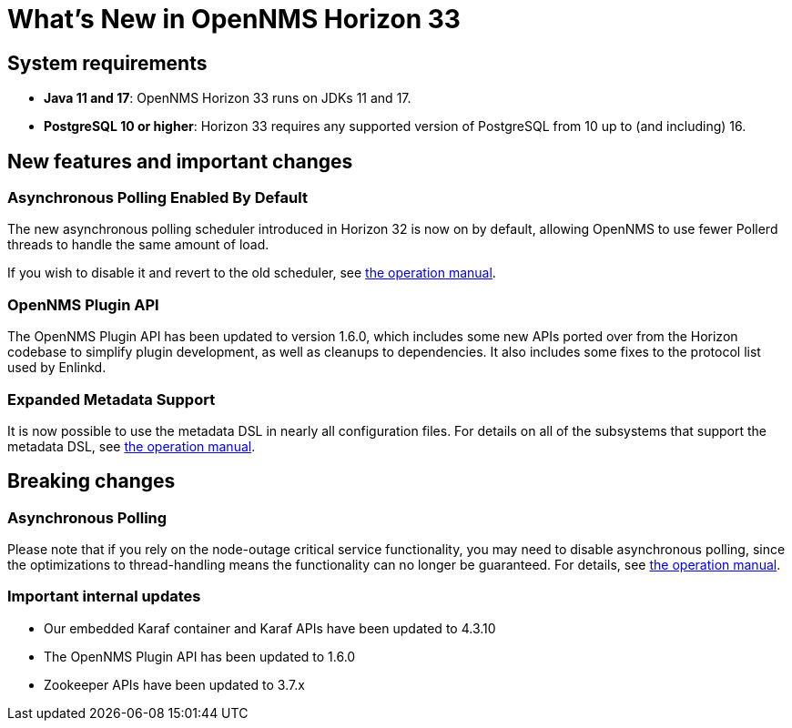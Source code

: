 [[releasenotes-32]]

= What's New in OpenNMS Horizon 33

== System requirements

* *Java 11 and 17*: OpenNMS Horizon 33 runs on JDKs 11 and 17.
* *PostgreSQL 10 or higher*: Horizon 33 requires any supported version of PostgreSQL from 10 up to (and including) 16.

== New features and important changes

=== Asynchronous Polling Enabled By Default

The new asynchronous polling scheduler introduced in Horizon 32 is now on by default, allowing OpenNMS to use fewer Pollerd threads to handle the same amount of load.

If you wish to disable it and revert to the old scheduler, see xref:operation:deep-dive/service-assurance/configuration.adoc#ga-pollerd-configuration-async[the operation manual].

=== OpenNMS Plugin API

The OpenNMS Plugin API has been updated to version 1.6.0, which includes some new APIs ported over from the Horizon codebase to simplify plugin development, as well as cleanups to dependencies.
It also includes some fixes to the protocol list used by Enlinkd.

=== Expanded Metadata Support

It is now possible to use the metadata DSL in nearly all configuration files.
For details on all of the subsystems that support the metadata DSL, see xref:operation:deep-dive/meta-data.adoc[the operation manual].

== Breaking changes

=== Asynchronous Polling

Please note that if you rely on the node-outage critical service functionality, you may need to disable asynchronous polling, since the optimizations to thread-handling means the functionality can no longer be guaranteed.
For details, see xref:operation:deep-dive/service-assurance/critical-service.adoc[the operation manual].

=== Important internal updates

* Our embedded Karaf container and Karaf APIs have been updated to 4.3.10
* The OpenNMS Plugin API has been updated to 1.6.0
* Zookeeper APIs have been updated to 3.7.x
